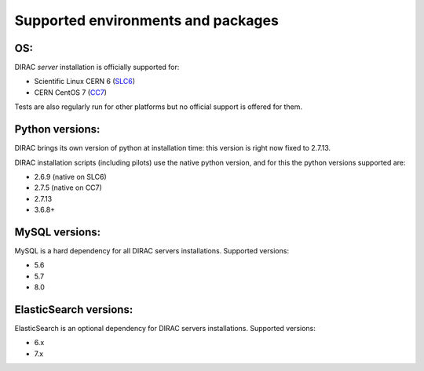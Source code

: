 .. _externals_support:

===================================
Supported environments and packages
===================================

OS:
---

DIRAC *server* installation is officially supported for:

- Scientific Linux CERN 6 (`SLC6 <https://linux.web.cern.ch/scientific6/>`_)
- CERN CentOS 7 (`CC7 <https://linux.web.cern.ch/centos7/>`_)

Tests are also regularly run for other platforms but no official support is offered for them.


Python versions:
----------------

DIRAC brings its own version of python at installation time: this version is right now fixed to 2.7.13.

DIRAC installation scripts (including pilots) use the native python version, and for this the python versions supported are:

- 2.6.9 (native on SLC6)
- 2.7.5 (native on CC7)
- 2.7.13
- 3.6.8+

MySQL versions:
---------------

MySQL is a hard dependency for all DIRAC servers installations. Supported versions:

- 5.6
- 5.7
- 8.0


ElasticSearch versions:
-----------------------

ElasticSearch is an optional dependency for DIRAC servers installations. Supported versions:

- 6.x
- 7.x
